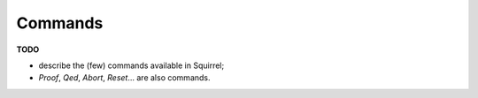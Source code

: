 .. _section-commands:

=========
Commands
=========

**TODO**

- describe the (few) commands available in Squirrel;
- `Proof`, `Qed`, `Abort`, `Reset`... are also commands.

.. cmd:: Proof

  Enter proof mode with a unique subgoal
  corresponding to the previous unproved goal.

.. cmd:: Qed

   Close the current goal if it's completed.

.. cmd:: Abort

   Abort the current proof.

.. cmd:: undo

   Undo the last sentence. Concretely takes the previous prover state
   as the current one.

.. cmd:: Reset

   Reset the prover state. This command can be undone with :cmd:`undo` since it does not clear
   the history of state.

.. cmd:: print {? @identifier}

  Shows definition of given :n:`@identifier` if it is a lemma, function, name, macro or system.
  :g:`print` without :n:`@idendifier` shows current system.

  .. example:: printing a goal

    .. squirreltop:: in

        goal [any] foo : true.
        Proof.
          admit.
        Qed.

    .. squirreltop:: all

        print foo.

.. cmd:: search @pattern {? in @system_id}

   Search lemmas containing a given :n:`@pattern`. 
   A :n:`@system_id` can be specified otherwise it is searched in the global
   system.

  .. example:: searching axioms with included patterns

    .. squirreltop:: in

        axiom [any] bar1 ['a] : exists (x : 'a), true.
        axiom [any] bar2 ['a] : exists (x : 'a -> 'a), true.

    .. squirreltop:: all

        search exists (x : _), _.
        search exists (x : _ -> _), _.

